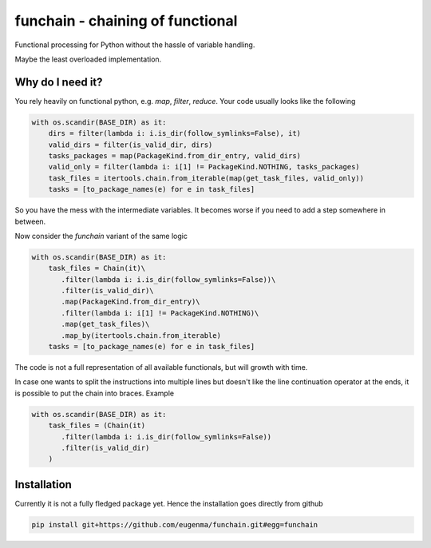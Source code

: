 funchain - chaining of functional
=====================================

Functional processing for Python without the hassle of variable handling.

Maybe the least overloaded implementation.

Why do I need it?
---------------------

You rely heavily on functional python, e.g. `map`, `filter`, `reduce`. 
Your code usually looks like the following

.. code-block:: python

  with os.scandir(BASE_DIR) as it:
      dirs = filter(lambda i: i.is_dir(follow_symlinks=False), it)
      valid_dirs = filter(is_valid_dir, dirs)
      tasks_packages = map(PackageKind.from_dir_entry, valid_dirs)
      valid_only = filter(lambda i: i[1] != PackageKind.NOTHING, tasks_packages)
      task_files = itertools.chain.from_iterable(map(get_task_files, valid_only))
      tasks = [to_package_names(e) for e in task_files]

So you have the mess with the intermediate variables. It becomes worse
if you need to add a step somewhere in between.

Now consider the `funchain` variant of the same logic

.. code-block:: python

  with os.scandir(BASE_DIR) as it:
      task_files = Chain(it)\
         .filter(lambda i: i.is_dir(follow_symlinks=False))\
         .filter(is_valid_dir)\
         .map(PackageKind.from_dir_entry)\
         .filter(lambda i: i[1] != PackageKind.NOTHING)\
         .map(get_task_files)\
         .map_by(itertools.chain.from_iterable)
      tasks = [to_package_names(e) for e in task_files]

The code is not a full representation of all available functionals, but will growth with time.

In case one wants to split the instructions into multiple lines but doesn't like the line continuation operator
at the ends, it is possible to put the chain into braces. Example

.. code:: python

  with os.scandir(BASE_DIR) as it:
      task_files = (Chain(it)
         .filter(lambda i: i.is_dir(follow_symlinks=False))
         .filter(is_valid_dir)
      )

Installation
----------------
Currently it is not a fully fledged package yet. Hence the installation goes directly from github

.. code:: bash

    pip install git+https://github.com/eugenma/funchain.git#egg=funchain
